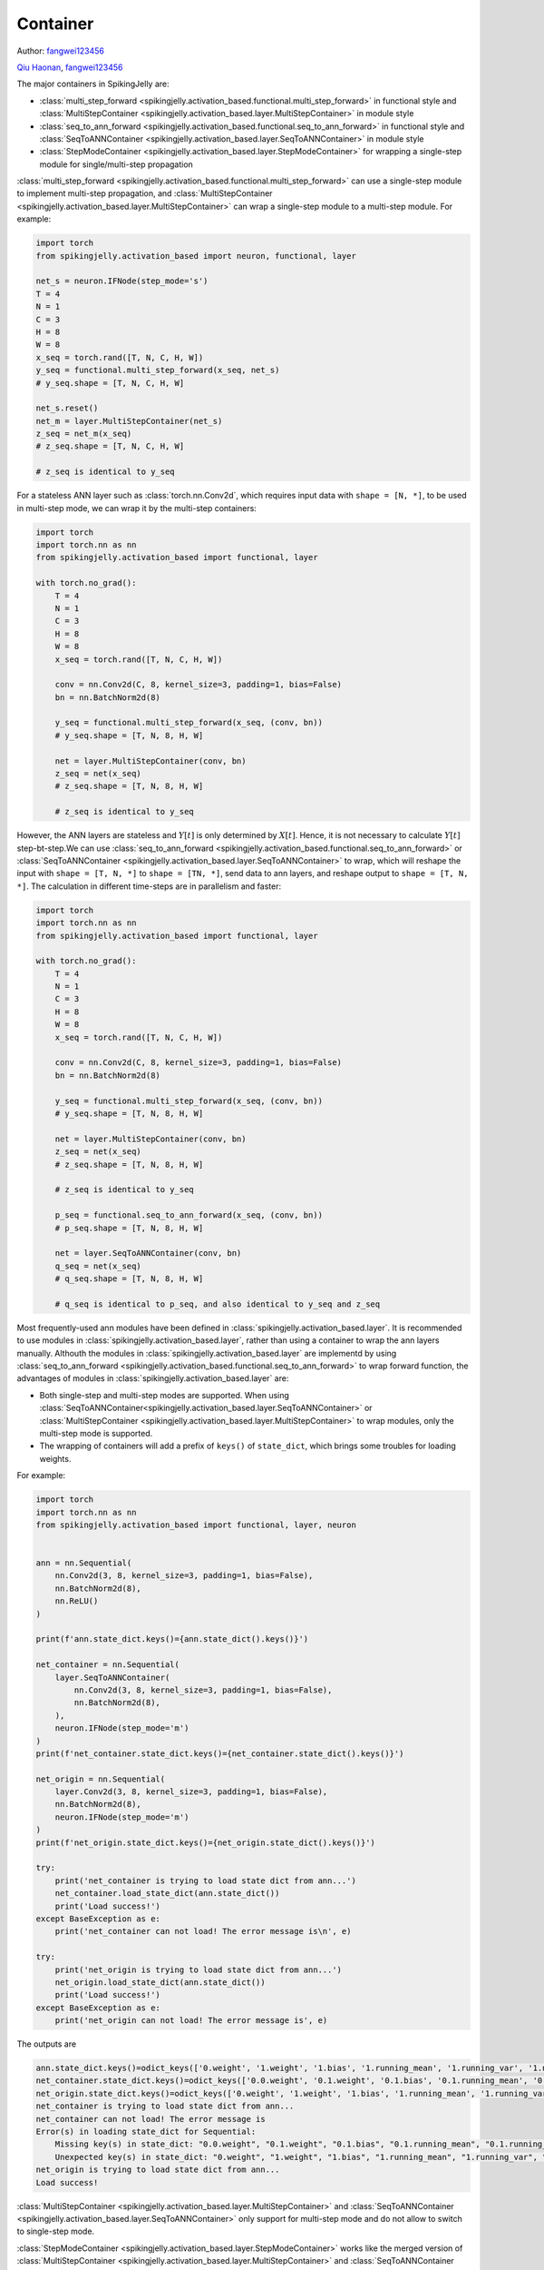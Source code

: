 Container
=======================================
Author: `fangwei123456 <https://github.com/fangwei123456>`_

`Qiu Haonan <https://github.com/Maybe2022>`_, `fangwei123456 <https://github.com/fangwei123456>`_

The major containers in SpikingJelly are: 

* :class:`multi_step_forward <spikingjelly.activation_based.functional.multi_step_forward>` in functional style and :class:`MultiStepContainer <spikingjelly.activation_based.layer.MultiStepContainer>` in module style
* :class:`seq_to_ann_forward <spikingjelly.activation_based.functional.seq_to_ann_forward>` in functional style and :class:`SeqToANNContainer <spikingjelly.activation_based.layer.SeqToANNContainer>` in module style
* :class:`StepModeContainer <spikingjelly.activation_based.layer.StepModeContainer>` for wrapping a single-step module for single/multi-step propagation

:class:`multi_step_forward <spikingjelly.activation_based.functional.multi_step_forward>` can use a single-step module to implement multi-step propagation, \
and :class:`MultiStepContainer <spikingjelly.activation_based.layer.MultiStepContainer>` can wrap a single-step module to a multi-step module. For example:

.. code-block:: python

    import torch
    from spikingjelly.activation_based import neuron, functional, layer

    net_s = neuron.IFNode(step_mode='s')
    T = 4
    N = 1
    C = 3
    H = 8
    W = 8
    x_seq = torch.rand([T, N, C, H, W])
    y_seq = functional.multi_step_forward(x_seq, net_s)
    # y_seq.shape = [T, N, C, H, W]

    net_s.reset()
    net_m = layer.MultiStepContainer(net_s)
    z_seq = net_m(x_seq)
    # z_seq.shape = [T, N, C, H, W]

    # z_seq is identical to y_seq

For a stateless ANN layer such as :class:`torch.nn.Conv2d`, which requires input data with ``shape = [N, *]``, to be used in multi-step mode, we can wrap it by the multi-step containers:

.. code-block:: python

    import torch
    import torch.nn as nn
    from spikingjelly.activation_based import functional, layer

    with torch.no_grad():
        T = 4
        N = 1
        C = 3
        H = 8
        W = 8
        x_seq = torch.rand([T, N, C, H, W])
        
        conv = nn.Conv2d(C, 8, kernel_size=3, padding=1, bias=False)
        bn = nn.BatchNorm2d(8)
        
        y_seq = functional.multi_step_forward(x_seq, (conv, bn))
        # y_seq.shape = [T, N, 8, H, W]
        
        net = layer.MultiStepContainer(conv, bn)
        z_seq = net(x_seq)
        # z_seq.shape = [T, N, 8, H, W]
        
        # z_seq is identical to y_seq

However, the ANN layers are stateless and :math:`Y[t]` is only determined by :math:`X[t]`. Hence, it is not necessary to calculate :math:`Y[t]` step-bt-step.\
We can use :class:`seq_to_ann_forward <spikingjelly.activation_based.functional.seq_to_ann_forward>` or :class:`SeqToANNContainer <spikingjelly.activation_based.layer.SeqToANNContainer>` to wrap, \
which will reshape the input with ``shape = [T, N, *]`` to  ``shape = [TN, *]``, send data to ann layers, and reshape output to ``shape = [T, N, *]``. The calculation in different time-steps are in parallelism and faster:

.. code-block:: python

    import torch
    import torch.nn as nn
    from spikingjelly.activation_based import functional, layer

    with torch.no_grad():
        T = 4
        N = 1
        C = 3
        H = 8
        W = 8
        x_seq = torch.rand([T, N, C, H, W])

        conv = nn.Conv2d(C, 8, kernel_size=3, padding=1, bias=False)
        bn = nn.BatchNorm2d(8)

        y_seq = functional.multi_step_forward(x_seq, (conv, bn))
        # y_seq.shape = [T, N, 8, H, W]

        net = layer.MultiStepContainer(conv, bn)
        z_seq = net(x_seq)
        # z_seq.shape = [T, N, 8, H, W]

        # z_seq is identical to y_seq
        
        p_seq = functional.seq_to_ann_forward(x_seq, (conv, bn))
        # p_seq.shape = [T, N, 8, H, W]

        net = layer.SeqToANNContainer(conv, bn)
        q_seq = net(x_seq)
        # q_seq.shape = [T, N, 8, H, W]

        # q_seq is identical to p_seq, and also identical to y_seq and z_seq

Most frequently-used ann modules have been defined in :class:`spikingjelly.activation_based.layer`. It is recommended to use modules in :class:`spikingjelly.activation_based.layer`, \
rather than using a container to wrap the ann layers manually. Althouth the modules in :class:`spikingjelly.activation_based.layer` are implementd by using :class:`seq_to_ann_forward <spikingjelly.activation_based.functional.seq_to_ann_forward>` to \
wrap forward function, the advantages of modules in :class:`spikingjelly.activation_based.layer` are:

* Both single-step and multi-step modes are supported. When using :class:`SeqToANNContainer<spikingjelly.activation_based.layer.SeqToANNContainer>` or :class:`MultiStepContainer <spikingjelly.activation_based.layer.MultiStepContainer>` to wrap modules, only the multi-step mode is supported.
* The wrapping of containers will add a prefix of ``keys()`` of ``state_dict``, which brings some troubles for loading weights.

For example:

.. code-block:: python

    import torch
    import torch.nn as nn
    from spikingjelly.activation_based import functional, layer, neuron


    ann = nn.Sequential(
        nn.Conv2d(3, 8, kernel_size=3, padding=1, bias=False),
        nn.BatchNorm2d(8),
        nn.ReLU()
    )

    print(f'ann.state_dict.keys()={ann.state_dict().keys()}')

    net_container = nn.Sequential(
        layer.SeqToANNContainer(
            nn.Conv2d(3, 8, kernel_size=3, padding=1, bias=False),
            nn.BatchNorm2d(8),
        ),
        neuron.IFNode(step_mode='m')
    )
    print(f'net_container.state_dict.keys()={net_container.state_dict().keys()}')

    net_origin = nn.Sequential(
        layer.Conv2d(3, 8, kernel_size=3, padding=1, bias=False),
        nn.BatchNorm2d(8),
        neuron.IFNode(step_mode='m')
    )
    print(f'net_origin.state_dict.keys()={net_origin.state_dict().keys()}')

    try:
        print('net_container is trying to load state dict from ann...')
        net_container.load_state_dict(ann.state_dict())
        print('Load success!')
    except BaseException as e:
        print('net_container can not load! The error message is\n', e)

    try:
        print('net_origin is trying to load state dict from ann...')
        net_origin.load_state_dict(ann.state_dict())
        print('Load success!')
    except BaseException as e:
        print('net_origin can not load! The error message is', e)



The outputs are

.. code-block:: shell

    ann.state_dict.keys()=odict_keys(['0.weight', '1.weight', '1.bias', '1.running_mean', '1.running_var', '1.num_batches_tracked'])
    net_container.state_dict.keys()=odict_keys(['0.0.weight', '0.1.weight', '0.1.bias', '0.1.running_mean', '0.1.running_var', '0.1.num_batches_tracked'])
    net_origin.state_dict.keys()=odict_keys(['0.weight', '1.weight', '1.bias', '1.running_mean', '1.running_var', '1.num_batches_tracked'])
    net_container is trying to load state dict from ann...
    net_container can not load! The error message is
    Error(s) in loading state_dict for Sequential:
        Missing key(s) in state_dict: "0.0.weight", "0.1.weight", "0.1.bias", "0.1.running_mean", "0.1.running_var". 
        Unexpected key(s) in state_dict: "0.weight", "1.weight", "1.bias", "1.running_mean", "1.running_var", "1.num_batches_tracked". 
    net_origin is trying to load state dict from ann...
    Load success!


:class:`MultiStepContainer <spikingjelly.activation_based.layer.MultiStepContainer>` and :class:`SeqToANNContainer <spikingjelly.activation_based.layer.SeqToANNContainer>` only support for multi-step mode and do not allow to switch to single-step mode.

:class:`StepModeContainer <spikingjelly.activation_based.layer.StepModeContainer>` works like the merged version of :class:`MultiStepContainer <spikingjelly.activation_based.layer.MultiStepContainer>` and :class:`SeqToANNContainer <spikingjelly.activation_based.layer.SeqToANNContainer>`, which can be used to wrap stateless or stateful single-step modules.\
The user should specify whether the wrapped modules are stateless or stateful when using this container. This container also supports switching step modes.

Here is an example of wrapping a stateless layer:


.. code-block:: python

    import torch
    from spikingjelly.activation_based import neuron, layer


    with torch.no_grad():
        T = 4
        N = 2
        C = 4
        H = 8
        W = 8
        x_seq = torch.rand([T, N, C, H, W])
        net = layer.StepModeContainer(
            False,
            nn.Conv2d(C, C, kernel_size=3, padding=1, bias=False),
            nn.BatchNorm2d(C),
        )
        net.step_mode = 'm'
        y_seq = net(x_seq)
        # y_seq.shape = [T, N, C, H, W]

        net.step_mode = 's'
        y = net(x_seq[0])
        # y.shape = [N, C, H, W]

Here is an example of wrapping a stateful layer:


.. code-block:: python

    import torch
    from spikingjelly.activation_based import neuron, layer, functional


    with torch.no_grad():
        T = 4
        N = 2
        C = 4
        H = 8
        W = 8
        x_seq = torch.rand([T, N, C, H, W])
        net = layer.StepModeContainer(
            True,
            neuron.IFNode()
        )
        net.step_mode = 'm'
        y_seq = net(x_seq)
        # y_seq.shape = [T, N, C, H, W]
        functional.reset_net(net)

        net.step_mode = 's'
        y = net(x_seq[0])
        # y.shape = [N, C, H, W]
        functional.reset_net(net)

It is safe to use :class:`set_step_mode <spikingjelly.activation_based.functional.set_step_mode>` to change the step mode of :class:`StepModeContainer <spikingjelly.activation_based.layer.StepModeContainer>`. Only the ``step_mode`` of the container itself is changed, and the modules inside the container still use single-step:

.. code-block:: python
    
    import torch
    from spikingjelly.activation_based import neuron, layer, functional


    with torch.no_grad():
        net = layer.StepModeContainer(
            True,
            neuron.IFNode()
        )
        functional.set_step_mode(net, 'm')
        print(f'net.step_mode={net.step_mode}')
        print(f'net[0].step_mode={net[0].step_mode}')

If the module itself supports for switching between single-step and multi-step modes, is not recommended to use :class:`MultiStepContainer <spikingjelly.activation_based.layer.MultiStepContainer>` or :class:`StepModeContainer <spikingjelly.activation_based.layer.StepModeContainer>` to wrap.\
Because the multi-step forward implemented by the container may not be as fast as the forward defined by the module itself.


In most cases, we use :class:`MultiStepContainer <spikingjelly.activation_based.layer.MultiStepContainer>` or :class:`StepModeContainer <spikingjelly.activation_based.layer.StepModeContainer>` to wrap modules which do not define the multi-step forward, such as a network layer that exists in ``torch.nn`` but does not exist in ``spikingjelly.activation_based.layer``.
